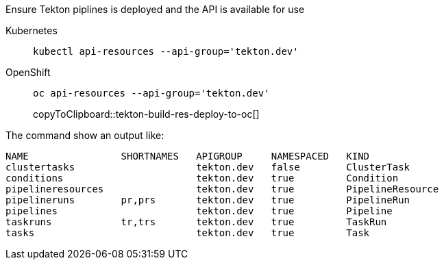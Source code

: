 Ensure Tekton piplines is deployed and the API is available for use

ifndef::workshop[]
[tabs]
====
Kubernetes::
+
--
[source,bash,subs="+macros,attributes+"]
[source,bash]
----
kubectl api-resources --api-group='tekton.dev'
----
--
OpenShift::
+
--
endif::[]
[#tekton-api-kind-oc]
[source,bash,subs="+macros,attributes+"]
----
oc api-resources --api-group='tekton.dev'
----
copyToClipboard::tekton-build-res-deploy-to-oc[]
ifndef::workshop[]
--
====
endif::[]

The command show an output like:

[source,bash]
----
NAME                SHORTNAMES   APIGROUP     NAMESPACED   KIND
clustertasks                     tekton.dev   false        ClusterTask
conditions                       tekton.dev   true         Condition
pipelineresources                tekton.dev   true         PipelineResource
pipelineruns        pr,prs       tekton.dev   true         PipelineRun
pipelines                        tekton.dev   true         Pipeline
taskruns            tr,trs       tekton.dev   true         TaskRun
tasks                            tekton.dev   true         Task
----